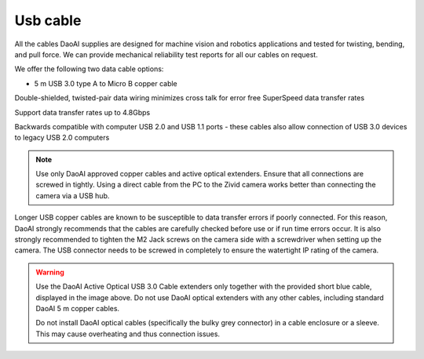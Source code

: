 Usb cable
================================

All the cables DaoAI supplies are designed for machine vision and robotics applications and tested for twisting, bending, and pull force. We can provide mechanical reliability test reports for all our cables on request.

We offer the following two data cable options:

- 5 m USB 3.0 type A to Micro B copper cable

.. image:: images/1.png
         :align: center

Double-shielded, twisted-pair data wiring minimizes cross talk for error   free SuperSpeed data transfer rates

Support data transfer rates up to 4.8Gbps

Backwards compatible with computer USB 2.0 and USB 1.1 ports - these cables   also allow connection of USB 3.0 devices to legacy USB 2.0 computers

.. note::
    Use only DaoAI approved copper cables and active optical extenders. Ensure that all connections are screwed in tightly. Using a direct cable from the PC to the Zivid camera works better than connecting the camera via a USB hub.

Longer USB copper cables are known to be susceptible to data transfer errors if poorly connected. For this reason, DaoAI strongly recommends that the cables are carefully checked before use or if run time errors occur. It is also strongly recommended to tighten the M2 Jack screws on the camera side with a screwdriver when setting up the camera. The USB connector needs to be screwed in completely to ensure the watertight IP rating of the camera.

.. warning::
    Use the DaoAI Active Optical USB 3.0 Cable extenders only together with the provided short blue cable, displayed in the image above. Do not use DaoAI optical extenders with any other cables, including standard DaoAI 5 m copper cables.
    
    Do not install DaoAI optical cables (specifically the bulky grey connector) in a cable enclosure or a sleeve. This may cause overheating and thus connection issues.